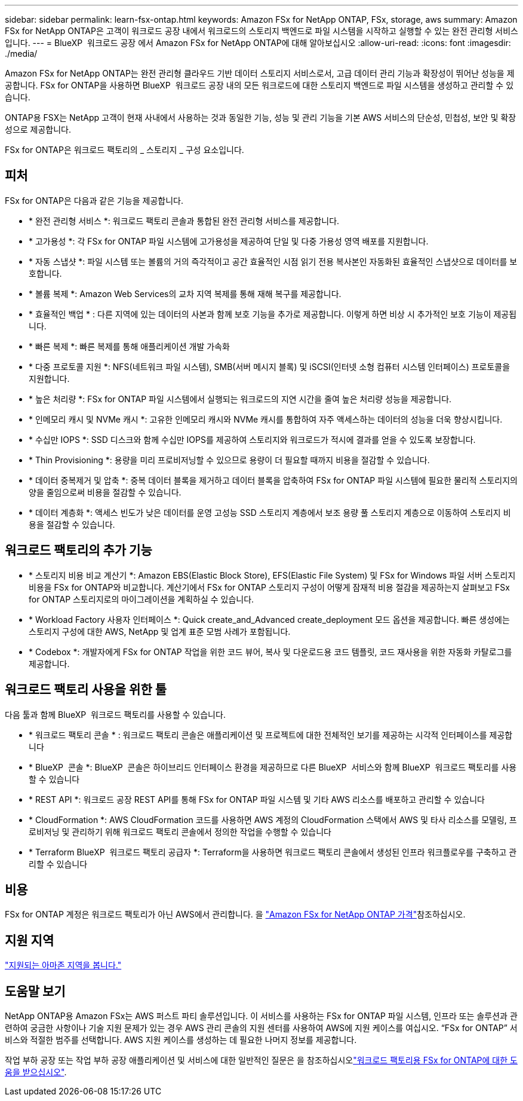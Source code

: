 ---
sidebar: sidebar 
permalink: learn-fsx-ontap.html 
keywords: Amazon FSx for NetApp ONTAP, FSx, storage, aws 
summary: Amazon FSx for NetApp ONTAP은 고객이 워크로드 공장 내에서 워크로드의 스토리지 백엔드로 파일 시스템을 시작하고 실행할 수 있는 완전 관리형 서비스입니다. 
---
= BlueXP  워크로드 공장 에서 Amazon FSx for NetApp ONTAP에 대해 알아보십시오
:allow-uri-read: 
:icons: font
:imagesdir: ./media/


[role="lead"]
Amazon FSx for NetApp ONTAP는 완전 관리형 클라우드 기반 데이터 스토리지 서비스로서, 고급 데이터 관리 기능과 확장성이 뛰어난 성능을 제공합니다. FSx for ONTAP을 사용하면 BlueXP  워크로드 공장 내의 모든 워크로드에 대한 스토리지 백엔드로 파일 시스템을 생성하고 관리할 수 있습니다.

ONTAP용 FSX는 NetApp 고객이 현재 사내에서 사용하는 것과 동일한 기능, 성능 및 관리 기능을 기본 AWS 서비스의 단순성, 민첩성, 보안 및 확장성으로 제공합니다.

FSx for ONTAP은 워크로드 팩토리의 _ 스토리지 _ 구성 요소입니다.



== 피처

FSx for ONTAP은 다음과 같은 기능을 제공합니다.

* * 완전 관리형 서비스 *: 워크로드 팩토리 콘솔과 통합된 완전 관리형 서비스를 제공합니다.
* * 고가용성 *: 각 FSx for ONTAP 파일 시스템에 고가용성을 제공하여 단일 및 다중 가용성 영역 배포를 지원합니다.
* * 자동 스냅샷 *: 파일 시스템 또는 볼륨의 거의 즉각적이고 공간 효율적인 시점 읽기 전용 복사본인 자동화된 효율적인 스냅샷으로 데이터를 보호합니다.
* * 볼륨 복제 *: Amazon Web Services의 교차 지역 복제를 통해 재해 복구를 제공합니다.
* * 효율적인 백업 * : 다른 지역에 있는 데이터의 사본과 함께 보호 기능을 추가로 제공합니다. 이렇게 하면 비상 시 추가적인 보호 기능이 제공됩니다.
* * 빠른 복제 *: 빠른 복제를 통해 애플리케이션 개발 가속화
* * 다중 프로토콜 지원 *: NFS(네트워크 파일 시스템), SMB(서버 메시지 블록) 및 iSCSI(인터넷 소형 컴퓨터 시스템 인터페이스) 프로토콜을 지원합니다.
* * 높은 처리량 *: FSx for ONTAP 파일 시스템에서 실행되는 워크로드의 지연 시간을 줄여 높은 처리량 성능을 제공합니다.
* * 인메모리 캐시 및 NVMe 캐시 *: 고유한 인메모리 캐시와 NVMe 캐시를 통합하여 자주 액세스하는 데이터의 성능을 더욱 향상시킵니다.
* * 수십만 IOPS *: SSD 디스크와 함께 수십만 IOPS를 제공하여 스토리지와 워크로드가 적시에 결과를 얻을 수 있도록 보장합니다.
* * Thin Provisioning *: 용량을 미리 프로비저닝할 수 있으므로 용량이 더 필요할 때까지 비용을 절감할 수 있습니다.
* * 데이터 중복제거 및 압축 *: 중복 데이터 블록을 제거하고 데이터 블록을 압축하여 FSx for ONTAP 파일 시스템에 필요한 물리적 스토리지의 양을 줄임으로써 비용을 절감할 수 있습니다.
* * 데이터 계층화 *: 액세스 빈도가 낮은 데이터를 운영 고성능 SSD 스토리지 계층에서 보조 용량 풀 스토리지 계층으로 이동하여 스토리지 비용을 절감할 수 있습니다.




== 워크로드 팩토리의 추가 기능

* * 스토리지 비용 비교 계산기 *: Amazon EBS(Elastic Block Store), EFS(Elastic File System) 및 FSx for Windows 파일 서버 스토리지 비용을 FSx for ONTAP와 비교합니다. 계산기에서 FSx for ONTAP 스토리지 구성이 어떻게 잠재적 비용 절감을 제공하는지 살펴보고 FSx for ONTAP 스토리지로의 마이그레이션을 계획하실 수 있습니다.
* * Workload Factory 사용자 인터페이스 *: Quick create_and_Advanced create_deployment 모드 옵션을 제공합니다. 빠른 생성에는 스토리지 구성에 대한 AWS, NetApp 및 업계 표준 모범 사례가 포함됩니다.
* * Codebox *: 개발자에게 FSx for ONTAP 작업을 위한 코드 뷰어, 복사 및 다운로드용 코드 템플릿, 코드 재사용을 위한 자동화 카탈로그를 제공합니다.




== 워크로드 팩토리 사용을 위한 툴

다음 툴과 함께 BlueXP  워크로드 팩토리를 사용할 수 있습니다.

* * 워크로드 팩토리 콘솔 * : 워크로드 팩토리 콘솔은 애플리케이션 및 프로젝트에 대한 전체적인 보기를 제공하는 시각적 인터페이스를 제공합니다
* * BlueXP  콘솔 *: BlueXP  콘솔은 하이브리드 인터페이스 환경을 제공하므로 다른 BlueXP  서비스와 함께 BlueXP  워크로드 팩토리를 사용할 수 있습니다
* * REST API *: 워크로드 공장 REST API를 통해 FSx for ONTAP 파일 시스템 및 기타 AWS 리소스를 배포하고 관리할 수 있습니다
* * CloudFormation *: AWS CloudFormation 코드를 사용하면 AWS 계정의 CloudFormation 스택에서 AWS 및 타사 리소스를 모델링, 프로비저닝 및 관리하기 위해 워크로드 팩토리 콘솔에서 정의한 작업을 수행할 수 있습니다
* * Terraform BlueXP  워크로드 팩토리 공급자 *: Terraform을 사용하면 워크로드 팩토리 콘솔에서 생성된 인프라 워크플로우를 구축하고 관리할 수 있습니다




== 비용

FSx for ONTAP 계정은 워크로드 팩토리가 아닌 AWS에서 관리합니다. 을 link:https://docs.aws.amazon.com/fsx/latest/ONTAPGuide/what-is-fsx-ontap.html#pricing-for-fsx-ontap["Amazon FSx for NetApp ONTAP 가격"^]참조하십시오.



== 지원 지역

https://aws.amazon.com/about-aws/global-infrastructure/regional-product-services/["지원되는 아마존 지역을 봅니다."^]



== 도움말 보기

NetApp ONTAP용 Amazon FSx는 AWS 퍼스트 파티 솔루션입니다. 이 서비스를 사용하는 FSx for ONTAP 파일 시스템, 인프라 또는 솔루션과 관련하여 궁금한 사항이나 기술 지원 문제가 있는 경우 AWS 관리 콘솔의 지원 센터를 사용하여 AWS에 지원 케이스를 여십시오. “FSx for ONTAP” 서비스와 적절한 범주를 선택합니다. AWS 지원 케이스를 생성하는 데 필요한 나머지 정보를 제공합니다.

작업 부하 공장 또는 작업 부하 공장 애플리케이션 및 서비스에 대한 일반적인 질문은 을 참조하십시오link:get-help.html["워크로드 팩토리용 FSx for ONTAP에 대한 도움을 받으십시오"].
